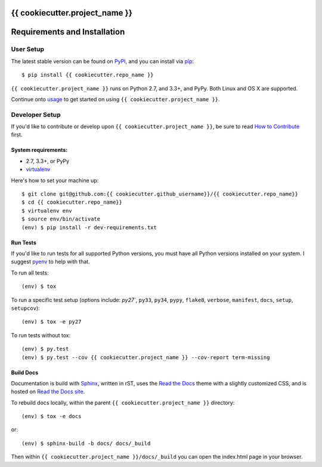 {{ cookiecutter.project_name }}
===============================


.. image:: https://img.shields.io/travis/{{ cookiecutter.github_username }}/{{ cookiecutter.repo_name }}.svg?style=flat-square
   :target: https://travis-ci.org/{{ cookiecutter.github_username }}/{{ cookiecutter.repo_name }}
   :alt: CI status

.. image:: https://img.shields.io/pypi/v/{{ cookiecutter.repo_name }}.svg?style=flat-square
   :target: https://pypi.python.org/pypi/{{ cookiecutter.repo_name }}/
   :alt: Latest Version

.. image:: https://img.shields.io/pypi/status/{{ cookiecutter.repo_name }}.svg?style=flat-square
    :target: https://pypi.python.org/pypi/{{ cookiecutter.repo_name }}/
    :alt: Development Status

.. image:: https://img.shields.io/pypi/l/{{ cookiecutter.repo_name }}.svg?style=flat-square
   :target: https://github.com/{{ cookiecutter.github_username }}/{{ cookiecutter.repo_name }}/blob/master/LICENSE
   :alt: License

.. image:: https://img.shields.io/coveralls/{{ cookiecutter.github_username }}/{{ cookiecutter.repo_name }}/master.svg?style=flat-square
   :target: https://coveralls.io/r/{{ cookiecutter.github_username }}/{{ cookiecutter.repo_name }}?branch=master
   :alt: Current coverage

.. image:: https://img.shields.io/pypi/pyversions/{{ cookiecutter.repo_name }}.svg?style=flat-square
    :target: https://pypi.python.org/pypi/{{ cookiecutter.repo_name }}/
    :alt: Supported Python versions


.. begin

Requirements and Installation
=============================

User Setup
----------

The latest stable version can be found on PyPI_, and you can install via pip_::

   $ pip install {{ cookiecutter.repo_name }}

``{{ cookiecutter.project_name }}`` runs on Python 2.7, and 3.3+, and PyPy. Both Linux and OS X are supported.

Continue onto `usage`_ to get started on using ``{{ cookiecutter.project_name }}``.


Developer Setup
---------------

If you'd like to contribute or develop upon ``{{ cookiecutter.project_name }}``, be sure to read `How to Contribute`_
first.


System requirements:
^^^^^^^^^^^^^^^^^^^^

- 2.7, 3.3+, or PyPy
- virtualenv_

Here's how to set your machine up::

    $ git clone git@github.com:{{ cookiecutter.github_username}}/{{ cookiecutter.repo_name}}
    $ cd {{ cookiecutter.repo_name}}
    $ virtualenv env
    $ source env/bin/activate
    (env) $ pip install -r dev-requirements.txt


Run Tests
^^^^^^^^^

If you'd like to run tests for all supported Python versions, you must have all Python versions
installed on your system.  I suggest pyenv_ to help with that.

To run all tests::

    (env) $ tox

To run a specific test setup (options include: `py27``, ``py33``, ``py34``, ``pypy``,
``flake8``, ``verbose``, ``manifest``, ``docs``, ``setup``, ``setupcov``)::

    (env) $ tox -e py27

To run tests without tox::

    (env) $ py.test
    (env) $ py.test --cov {{ cookiecutter.project_name }} --cov-report term-missing


Build Docs
^^^^^^^^^^

Documentation is build with Sphinx_, written in rST, uses the `Read the Docs`_ theme with
a slightly customized CSS, and is hosted on `Read the Docs site`_.

To rebuild docs locally, within the parent ``{{ cookiecutter.project_name }}`` directory::

    (env) $ tox -e docs

or::

    (env) $ sphinx-build -b docs/ docs/_build

Then within ``{{ cookiecutter.project_name }}/docs/_build`` you can open the index.html page in your browser.


.. _pip: https://pip.pypa.io/en/latest/installing.html#install-pip
.. _PyPI: https://pypi.python.org/project/{{ cookiecutter.repo_name }}/
.. _virtualenv: https://virtualenv.pypa.io/en/latest/
.. _pyenv: https://github.com/yyuu/pyenv
.. _Sphinx: http://sphinx-doc.org/
.. _`Read the Docs`: https://github.com/snide/sphinx_rtd_theme
.. _`Read the Docs site`: https://{{ cookiecutter.repo_name }}.readthedocs.org
.. _`usage`: http://{{ cookiecutter.repo_name }}.readthedocs.org/en/latest/usage.html
.. _`How to Contribute`: http://{{ cookiecutter.repo_name }}.readthedocs.org/en/latest/contributing.html
